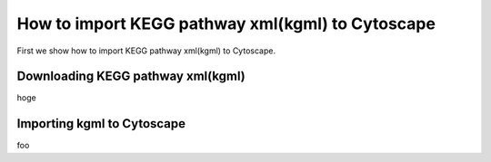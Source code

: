 ===================================================
 How to import KEGG pathway xml(kgml) to Cytoscape
===================================================

First we show how to import KEGG pathway xml(kgml) to Cytoscape.

Downloading KEGG pathway xml(kgml)
==================================

hoge


Importing kgml to Cytoscape
===========================

foo
